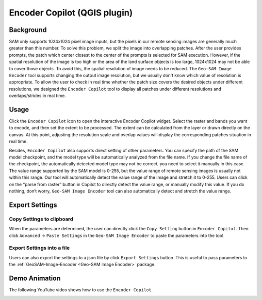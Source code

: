Encoder Copilot (QGIS plugin)
=============================

Background
----------

SAM only supports 1024x1024 pixel image inputs, but the pixels in our remote sensing images are generally much greater than this number. To solve this problem, we split the image into overlapping patches. After the user provides prompts, the patch which center closest to the center of the prompts is selected for SAM execution. However, if the spatial resolution of the image is too high or the area of the land surface objects is too large, 1024x1024 may not be able to cover those objects. To avoid this, the spatial resolution of image needs to be reduced. The ``Geo-SAM Image Encoder`` tool supports changing the output image resolution, but we usually don't know which value of resolution is appropriate. To allow the user to check in real time whether the patch size covers the desired objects under different resolutions, we designed the ``Encoder Copilot`` tool to display all patches under different resolutions and overlaps/strides in real time.

Usage
-----

Click the ``Encoder Copilot`` icon to open the interactive Encoder Copilot widget. Select the raster and bands you want to encode, and then set the extent to be processed. The extent can be calculated from the layer or drawn directly on the canvas. At this point, adjusting the resolution scale and overlap values will display the corresponding patches situation in real time. 

Besides, ``Encoder Copilot`` also supports direct setting of other parameters. You can specify the path of the SAM model checkpoint, and the model type will be automatically analyzed from the file name. If you change the file name of the checkpoint, the automatically detected model type may not be correct, you need to select it manually in this case. The value range supported by the SAM model is 0-255, but the value range of remote sensing images is usually not within this range. Our tool will automatically detect the value range of the image and stretch it to 0-255. Users can click on the “parse from raster” button in Copilot to directly detect the value range, or manually modify this value. If you do nothing, don’t worry, ``Geo-SAM Image Encoder`` tool can also automatically detect and stretch the value range.

Export Settings
---------------

Copy Settings to clipboard
~~~~~~~~~~~~~~~~~~~~~~~~~~

When the parameters are determined, the user can directly click the ``Copy Setting`` button in ``Encoder Copilot``. Then click ``Advanced`` -> ``Paste Settings`` in the ``Geo-SAM Image Encoder`` to paste the parameters into the tool.

.. image:: ../img/Paste_Settings.jpg
    :alt: Paste_Settings
    :width: 600px
    :align: center


Export Settings into a file
~~~~~~~~~~~~~~~~~~~~~~~~~~~

Users can also export the settings to a json file by click ``Export Settings`` button. This is useful to pass parameters to the :ref:`GeoSAM-Image-Encoder <Geo-SAM Image Encoder>` package.

Demo Animation
--------------

The following YouTube video shows how to use the ``Encoder Copilot``.

.. image:: ../_static/EncoderCopilotCover.jpg
    :alt: EncoderCopilotDemo
    :width: 95%
    :target: https://youtu.be/NWemi3xcCd0
    
     

    
